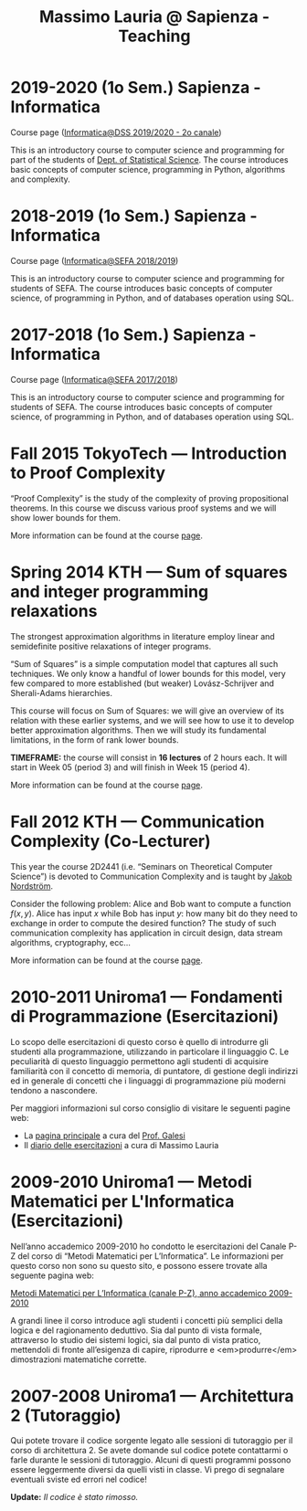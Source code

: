 #+TITLE: Massimo Lauria @ Sapienza - Teaching

* 2019-2020 (1o Sem.) Sapienza - Informatica

  Course page ([[http://www.massimolauria.net/courses/informatica2019/][Informatica@DSS 2019/2020 - 2o canale]])

  This is an  introductory course to computer  science and programming
  for part of the students of [[https://www.dss.uniroma1.it][Dept. of Statistical Science]]. The course
  introduces  basic  concepts  of  computer  science,  programming  in
  Python, algorithms and complexity.

* 2018-2019 (1o Sem.) Sapienza - Informatica

  Course page ([[http://www.massimolauria.net/courses/infosefa2018/][Informatica@SEFA 2018/2019]])

  This is an  introductory course to computer  science and programming
  for  students  of SEFA.  The  course  introduces basic  concepts  of
  computer  science,  of  programming  in  Python,  and  of  databases
  operation using SQL.

* 2017-2018 (1o Sem.) Sapienza - Informatica

  Course page ([[http://www.massimolauria.net/courses/infosefa2017/][Informatica@SEFA 2017/2018]])

  This is an  introductory course to computer  science and programming
  for students of SEFA. The course introduces  basic concepts of
  computer  science,  of programming  in  Python,  and of  databases
  operation using SQL.

* Fall 2015 TokyoTech — Introduction to Proof Complexity
   
  “Proof Complexity” is the study of the complexity of proving
  propositional theorems.  In this  course we  discuss various
  proof systems and we will show lower bounds for them.
  
  More information can  be found  at the course [[file:courses/2015.ProofComplexity/][page]].

    
* Spring 2014 KTH — Sum of squares and integer programming relaxations

  The strongest  approximation algorithms in literature  employ linear
  and semidefinite positive relaxations of integer programs.
  
  “Sum of  Squares” is  a simple computation  model that  captures all
  such techniques.   We only know a  handful of lower bounds  for this
  model,  very   few  compared   to  more  established   (but  weaker)
  Lovász-Schrijver and Sherali-Adams hierarchies.
  
  This course will  focus on Sum of Squares: we  will give an overview
  of its relation  with these earlier systems, and we  will see how to
  use  it to  develop better  approximation algorithms.  Then we  will
  study its fundamental limitations, in the form of rank lower bounds.
   
  *TIMEFRAME:* the  course will consist in  *16 lectures*
  of 2  hours each. It  will start in  Week 05 (period  3) and
  will finish in Week 15 (period 4).
  
  More information can  be found  at the course [[http://www.csc.kth.se/~lauria/sos14/][page]].

* Fall 2012 KTH — Communication Complexity (Co-Lecturer)

  This year the course 2D2441 (i.e. “Seminars on Theoretical
  Computer Science”) is  devoted to Communication Complexity and
  is taught by [[http://www.csc.kth.se/~jakobn/][Jakob Nordström]].

  Consider  the following  problem:  Alice  and Bob  want to  compute
  a function $f(x,y)$.  Alice has input $x$ while Bob  has input $y$:
  how  many bit  do they  need to  exchange in  order to  compute the
  desired function?  The study  of such communication  complexity has
  application   in   circuit    design,   data   stream   algorithms,
  cryptography, ecc...
  
  More information can  be found  at the course [[http://www.csc.kth.se/utbildning/kth/kurser/DD2441/semteo12/][page]].
  
* 2010-2011 Uniroma1 — Fondamenti di Programmazione (Esercitazioni)

  Lo scopo delle esercitazioni di questo corso è quello di
  introdurre gli studenti alla programmazione, utilizzando in
  particolare il linguaggio C.  Le peculiarità di questo
  linguaggio permettono agli studenti di acquisire familiarità
  con il concetto di memoria, di puntatore, di gestione degli
  indirizzi ed in generale di concetti che i linguaggi di
  programmazione più moderni tendono a nascondere.
   
  Per maggiori informazioni sul corso consiglio di visitare le seguenti pagine web:
  
  - La [[http://www.dsi.uniroma1.it/~galesi/fond.html][pagina principale]] a cura del [[http://www.dsi.uniroma1.it/~galesi][Prof. Galesi]]
  - Il [[file:courses/2010-Labprog-Uniroma1.html][diario delle esercitazioni]] a cura di Massimo Lauria
     

* 2009-2010 Uniroma1 — Metodi Matematici per L'Informatica (Esercitazioni)

  Nell’anno accademico 2009-2010 ho condotto le esercitazioni
  del Canale P-Z del corso di “Metodi Matematici per
  L’Informatica”. Le informazioni per questo corso non sono su
  questo sito, e possono essere trovate alla seguente pagina
  web:
   
  [[http://twiki.di.uniroma1.it/twiki/view/Logica_PZ/WebHome][Metodi Matematici per L’Informatica (canale P-Z), anno accademico 2009-2010]]

  A grandi linee il corso introduce agli studenti i concetti più
  semplici della logica e del ragionamento deduttivo.  Sia dal
  punto di vista formale, attraverso lo studio dei sistemi
  logici, sia dal punto di vista pratico, mettendoli di fronte
  all’esigenza di capire, riprodurre e <em>produrre</em>
  dimostrazioni matematiche corrette.
   
* 2007-2008 Uniroma1 — Architettura 2 (Tutoraggio) 

  Qui potete trovare il codice sorgente legato alle sessioni di tutoraggio
  per il corso di architettura 2. Se avete domande sul codice potete
  contattarmi o farle durante le sessioni di tutoraggio. Alcuni di questi
  programmi possono essere leggermente diversi da quelli visti in classe.
  Vi prego di segnalare eventuali sviste ed errori nel codice!
  
  *Update:* /Il codice è stato rimosso./

